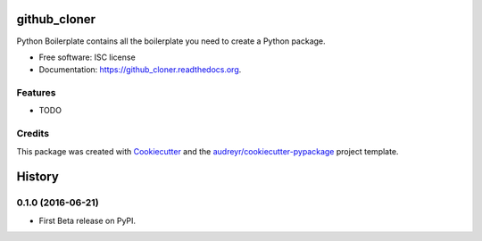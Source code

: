 ===============================
github_cloner
===============================

.. image:: https://img.shields.io/pypi/v/github_cloner.svg
        :target: https://pypi.python.org/pypi/github_cloner

.. image:: https://img.shields.io/travis/blekinge/github_cloner.svg
        :target: https://travis-ci.org/blekinge/github_cloner

.. image:: https://readthedocs.org/projects/github_cloner/badge/?version=latest
        :target: https://readthedocs.org/projects/github_cloner/?badge=latest
        :alt: Documentation Status


Python Boilerplate contains all the boilerplate you need to create a Python package.

* Free software: ISC license
* Documentation: https://github_cloner.readthedocs.org.

Features
--------

* TODO

Credits
---------

This package was created with Cookiecutter_ and the `audreyr/cookiecutter-pypackage`_ project template.

.. _Cookiecutter: https://github.com/audreyr/cookiecutter
.. _`audreyr/cookiecutter-pypackage`: https://github.com/audreyr/cookiecutter-pypackage


=======
History
=======

0.1.0 (2016-06-21)
------------------

* First Beta release on PyPI.


